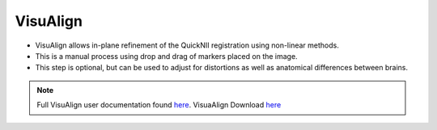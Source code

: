 **VisuAlign**
--------------

* VisuAlign allows in-plane refinement of the QuickNII registration using non-linear methods. 
* This is a manual process using drop and drag of markers placed on the image. 
* This step is optional, but can be used to adjust for distortions as well as anatomical differences between brains.

.. note::
   Full VisuAlign user documentation found `here <https://visualign.readthedocs.io/en/latest/>`_. 
   VisuaAlign Download `here <https://www.nitrc.org/projects/visualign>`_
